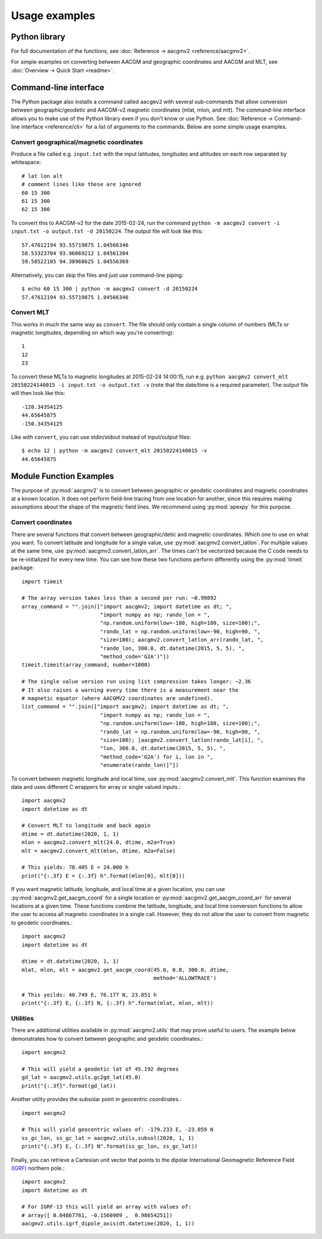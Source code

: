 ==============
Usage examples
==============

Python library
==============

For full documentation of the functions, see
:doc:`Reference → aacgmv2 <reference/aacgmv2>`.

For simple examples on converting between AACGM and geographic coordinates and
AACGM and MLT, see :doc:`Overview → Quick Start <readme>`.

Command-line interface
======================

.. highlight:: none

The Python package also installs a command called ``aacgmv2`` with several
sub-commands that allow conversion between geographic/geodetic and AACGM-v2
magnetic coordinates (mlat, mlon, and mlt). The command-line interface allows
you to make use of the Python library even if you don't know or use Python. See
:doc:`Reference → Command-line interface <reference/cli>` for a list of
arguments to the commands. Below are some simple usage examples.


Convert geographical/magnetic coordinates
-----------------------------------------

Produce a file called e.g. ``input.txt`` with the input latitudes, longitudes
and altitudes on each row separated by whitespace::

    # lat lon alt
    # comment lines like these are ignored
    60 15 300
    61 15 300
    62 15 300

To convert this to AACGM-v2 for the date 2015-02-24, run the command
``python -m aacgmv2 convert -i input.txt -o output.txt -d 20150224``. The
output file will look like this::

    57.47612194 93.55719875 1.04566346
    58.53323704 93.96069212 1.04561304
    59.58522105 94.38968625 1.04556369

Alternatively, you can skip the files and just use command-line piping::

    $ echo 60 15 300 | python -m aacgmv2 convert -d 20150224
    57.47612194 93.55719875 1.04566346


Convert MLT
-----------

This works in much the same way as ``convert``. The file should only contain a
single column of numbers (MLTs or magnetic longitudes, depending on which way
you're converting)::

    1
    12
    23

To convert these MLTs to magnetic longitudes at 2015-02-24 14:00:15, run e.g.
``python aacgmv2 convert_mlt 20150224140015 -i input.txt -o output.txt -v``
(note that the date/time is a required parameter). The output file will then
look like this::

    -120.34354125
    44.65645875
    -150.34354125

Like with ``convert``, you can use stdin/stdout instead of input/output files::

    $ echo 12 | python -m aacgmv2 convert_mlt 20150224140015 -v
    44.65645875

Module Function Examples
========================

The purpose of :py:mod:`aacgmv2` is to convert between geographic or geodetic
coordinates and magnetic coordinates at a known location.  It does not perform
field-line tracing from one location for another, since this requires making
assumptions about the shape of the magnetic field lines. We recommend using
:py:mod:`apexpy` for this purpose.

Convert coordinates
-------------------

There are several functions that convert between geographic/detic and magnetic
coordinates. Which one to use on what you want.  To convert latitude and
longitude for a single value, use :py:mod:`aacgmv2.convert_latlon`. For
multiple values at the same time, use :py:mod:`aacgmv2.convert_latlon_arr`.
The times can't be vectorized because the C code needs to be re-initialized
for every new time.  You can see how these two functions perform differently
using the :py:mod:`timeit` package::

  import timeit

  # The array version takes less than a second per run: ~0.99892
  array_command = "".join(["import aacgmv2; import datetime as dt; ",
                           "import numpy as np; rando_lon = ",
                           "np.random.uniform(low=-180, high=180, size=100);",
                           "rando_lat = np.random.uniform(low=-90, high=90, ",
                           "size=100); aacgmv2.convert_latlon_arr(rando_lat, ",
                           "rando_lon, 300.0, dt.datetime(2015, 5, 5), ",
                           "method_code='G2A')"])
  timeit.timeit(array_command, number=1000)

  # The single value version run using list compression takes longer: ~2.36
  # It also raises a warning every time there is a measurement near the
  # magnetic equator (where AACGMV2 coordinates are undefined).
  list_command = "".join(["import aacgmv2; import datetime as dt; ",
                           "import numpy as np; rando_lon = ",
                           "np.random.uniform(low=-180, high=180, size=100);",
                           "rando_lat = np.random.uniform(low=-90, high=90, ",
                           "size=100); [aacgmv2.convert_latlon(rando_lat[i], ",
                           "lon, 300.0, dt.datetime(2015, 5, 5), ",
                           "method_code='G2A') for i, lon in ",
                           "enumerate(rando_lon)]"])

To convert between magnetic longitude and local time, use
:py:mod:`aacgmv2.convert_mlt`. This function examines the data and uses
different C wrappers for array or single valued inputs.::

  import aacgmv2
  import datetime as dt

  # Convert MLT to longitude and back again
  dtime = dt.datetime(2020, 1, 1)
  mlon = aacgmv2.convert_mlt(24.0, dtime, m2a=True)
  mlt = aacgmv2.convert_mlt(mlon, dtime, m2a=False)

  # This yields: 78.405 E = 24.000 h
  print("{:.3f} E = {:.3f} h".format(mlon[0], mlt[0]))

If you want magnetic latitude, longitude, and local time at a given location,
you can use :py:mod:`aacgmv2.get_aacgm_coord` for a single location or
:py:mod:`aacgmv2.get_aacgm_coord_arr` for several locations at a given time.
These functions combine the latitude, longitude, and local time conversion
functions to allow the user to access all magnetic coordinates in a single call.
However, they do not allow the user to convert from magnetic to geodetic
coordinates.::

  import aacgmv2
  import datetime as dt

  dtime = dt.datetime(2020, 1, 1)
  mlat, mlon, mlt = aacgmv2.get_aacgm_coord(45.0, 0.0, 300.0, dtime,
                                            method='ALLOWTRACE')

  # This yeilds: 40.749 E, 76.177 N, 23.851 h
  print("{:.3f} E, {:.3f} N, {:.3f} h".format(mlat, mlon, mlt))

Utilities
---------

There are additional utilities available in :py:mod:`aacgmv2.utils` that may
prove useful to users. The example below demonstrates how to convert between
geographic and geodetic coordinates.::

  import aacgmv2

  # This will yield a geodetic lat of 45.192 degrees
  gd_lat = aacgmv2.utils.gc2gd_lat(45.0)
  print("{:.3f}".format(gd_lat))

Another utility provides the subsolar point in geocentric coordinates.::

  import aacgmv2

  # This will yield geocentric values of: -179.233 E, -23.059 N
  ss_gc_lon, ss_gc_lat = aacgmv2.utils.subsol(2020, 1, 1)
  print("{:.3f} E, {:.3f} N".format(ss_gc_lon, ss_gc_lat))

Finally, you can retrieve a Cartesian unit vector that points to the dipolar
International Geomagnetic Reference Field
`(IGRF) <https://www.ngdc.noaa.gov/IAGA/vmod/igrf.html>`_ northern pole.::

  import aacgmv2
  import datetime as dt

  # For IGRF-13 this will yield an array with values of:
  # array([ 0.04867761, -0.1560909 ,  0.98654251])
  aacgmv2.utils.igrf_dipole_axis(dt.datetime(2020, 1, 1))

